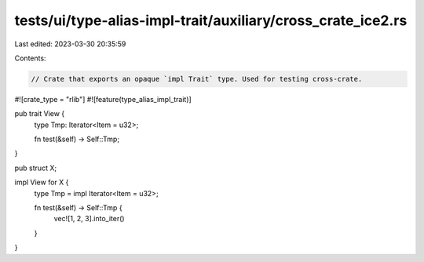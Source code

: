 tests/ui/type-alias-impl-trait/auxiliary/cross_crate_ice2.rs
============================================================

Last edited: 2023-03-30 20:35:59

Contents:

.. code-block:: rs

    // Crate that exports an opaque `impl Trait` type. Used for testing cross-crate.

#![crate_type = "rlib"]
#![feature(type_alias_impl_trait)]

pub trait View {
    type Tmp: Iterator<Item = u32>;

    fn test(&self) -> Self::Tmp;
}

pub struct X;

impl View for X {
    type Tmp = impl Iterator<Item = u32>;

    fn test(&self) -> Self::Tmp {
        vec![1, 2, 3].into_iter()
    }
}


